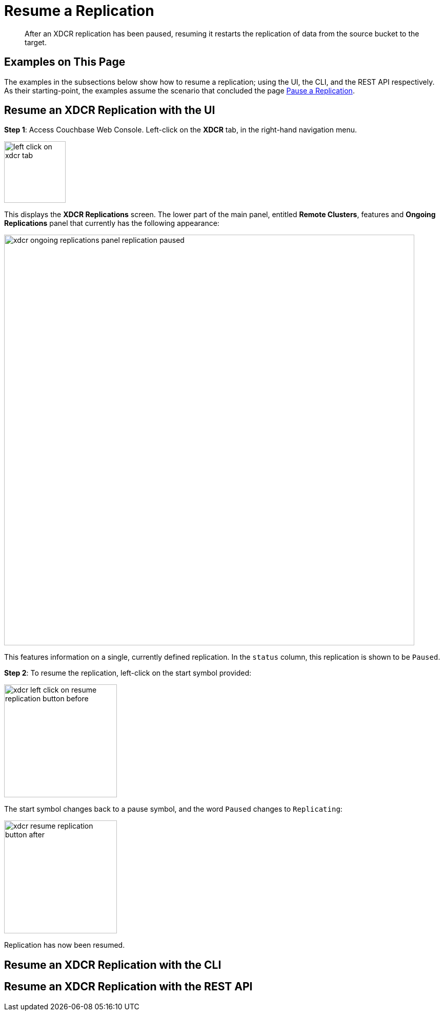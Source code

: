 = Resume a Replication

[abstract]
After an XDCR replication has been paused, resuming it restarts the
replication of data
from the source bucket to the target.

[#examples-on-this-page-resume-xdcr]
== Examples on This Page

The examples in the subsections below show how to resume a
replication; using the UI,
the CLI, and the REST API respectively. As their starting-point, the
examples assume the scenario that concluded the page
xref:managing-clusters:managing-xdcr/pause-xdcr-replication.adoc[Pause a
Replication].

[#resume-an-xdcr-replication-with-the-ui]
== Resume an XDCR Replication with the UI

*Step 1*: Access Couchbase Web Console. Left-click on the *XDCR* tab, in the
right-hand navigation menu.

[#left_click_on_xdcr_tab]
image::managing-xdcr/left-click-on-xdcr-tab.png[,120,align=middle]

This displays the *XDCR Replications* screen.
The lower part of the main panel, entitled *Remote Clusters*, features
and *Ongoing Replications* panel that currently
has the following appearance:

[#xdcr-ongoing-replications-panel-replication-paused]
image::managing-xdcr/xdcr-ongoing-replications-panel-replication-paused.png[,800,align=left]

This features information on a single, currently defined replication.
In the `status` column, this replication is shown to be `Paused`.

*Step 2*: To
resume the replication, left-click on the start symbol provided:

[#xdcr-left-click-on-resume-replication-button-before]
image::managing-xdcr/xdcr-left-click-on-resume-replication-button-before.png[,220,align=left]

The start symbol changes back to a pause symbol, and the word `Paused` changes
to `Replicating`:

[#xdcr-resume-replication-button-after]
image::managing-xdcr/xdcr-resume-replication-button-after.png[,220,align=left]

Replication has now been resumed.

[#resume-an-xdcr-replication-with-the-cli]
== Resume an XDCR Replication with the CLI



[#resume-an-xdcr-replication-with-the-rest-api]
== Resume an XDCR Replication with the REST API
